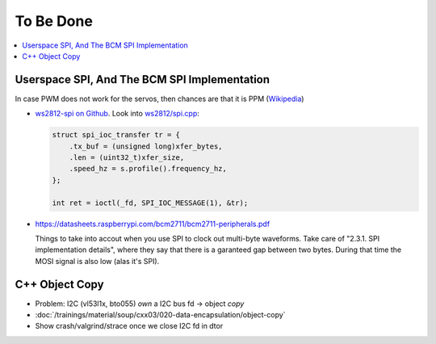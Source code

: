 To Be Done
==========

.. contents::
   :local:

Userspace SPI, And The BCM SPI Implementation
---------------------------------------------

In case PWM does not work for the servos, then chances are that it is
PPM (`Wikipedia
<https://en.wikipedia.org/wiki/Pulse-position_modulation>`__)

* `ws2812-spi on Github
  <https://github.com/jfasch/ws2812-spi>`__. Look into `ws2812/spi.cpp
  <https://github.com/jfasch/ws2812-spi/blob/main/ws2812/spi.cpp>`__:

  .. code-block:: c++

     struct spi_ioc_transfer tr = {
         .tx_buf = (unsigned long)xfer_bytes,
         .len = (uint32_t)xfer_size,
         .speed_hz = s.profile().frequency_hz,
     };

     int ret = ioctl(_fd, SPI_IOC_MESSAGE(1), &tr);

* https://datasheets.raspberrypi.com/bcm2711/bcm2711-peripherals.pdf

  Things to take into accout when you use SPI to clock out multi-byte
  waveforms. Take care of "2.3.1. SPI implementation details", where
  they say that there is a garanteed gap between two bytes. During
  that time the MOSI signal is also low (alas it's SPI).

C++ Object Copy
---------------

* Problem: I2C (vl53l1x, bto055) *own* a I2C bus fd -> object *copy*
* :doc:`/trainings/material/soup/cxx03/020-data-encapsulation/object-copy`
* Show crash/valgrind/strace once we close I2C fd in dtor

